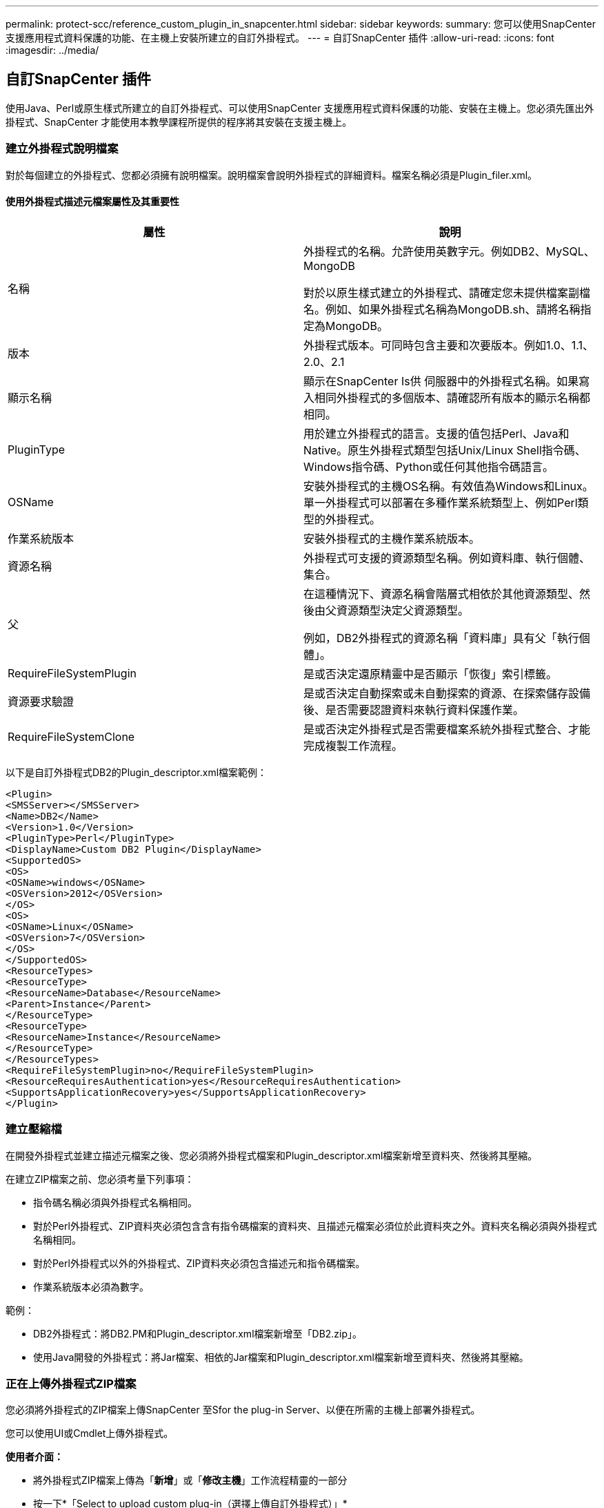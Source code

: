 ---
permalink: protect-scc/reference_custom_plugin_in_snapcenter.html 
sidebar: sidebar 
keywords:  
summary: 您可以使用SnapCenter 支援應用程式資料保護的功能、在主機上安裝所建立的自訂外掛程式。 
---
= 自訂SnapCenter 插件
:allow-uri-read: 
:icons: font
:imagesdir: ../media/




== 自訂SnapCenter 插件

使用Java、Perl或原生樣式所建立的自訂外掛程式、可以使用SnapCenter 支援應用程式資料保護的功能、安裝在主機上。您必須先匯出外掛程式、SnapCenter 才能使用本教學課程所提供的程序將其安裝在支援主機上。



=== 建立外掛程式說明檔案

對於每個建立的外掛程式、您都必須擁有說明檔案。說明檔案會說明外掛程式的詳細資料。檔案名稱必須是Plugin_filer.xml。



==== 使用外掛程式描述元檔案屬性及其重要性

|===
| 屬性 | 說明 


 a| 
名稱
 a| 
外掛程式的名稱。允許使用英數字元。例如DB2、MySQL、MongoDB

對於以原生樣式建立的外掛程式、請確定您未提供檔案副檔名。例如、如果外掛程式名稱為MongoDB.sh、請將名稱指定為MongoDB。



 a| 
版本
 a| 
外掛程式版本。可同時包含主要和次要版本。例如1.0、1.1、2.0、2.1



 a| 
顯示名稱
 a| 
顯示在SnapCenter Is供 伺服器中的外掛程式名稱。如果寫入相同外掛程式的多個版本、請確認所有版本的顯示名稱都相同。



 a| 
PluginType
 a| 
用於建立外掛程式的語言。支援的值包括Perl、Java和Native。原生外掛程式類型包括Unix/Linux Shell指令碼、Windows指令碼、Python或任何其他指令碼語言。



 a| 
OSName
 a| 
安裝外掛程式的主機OS名稱。有效值為Windows和Linux。單一外掛程式可以部署在多種作業系統類型上、例如Perl類型的外掛程式。



 a| 
作業系統版本
 a| 
安裝外掛程式的主機作業系統版本。



 a| 
資源名稱
 a| 
外掛程式可支援的資源類型名稱。例如資料庫、執行個體、集合。



 a| 
父
 a| 
在這種情況下、資源名稱會階層式相依於其他資源類型、然後由父資源類型決定父資源類型。

例如，DB2外掛程式的資源名稱「資料庫」具有父「執行個體」。



 a| 
RequireFileSystemPlugin
 a| 
是或否決定還原精靈中是否顯示「恢復」索引標籤。



 a| 
資源要求驗證
 a| 
是或否決定自動探索或未自動探索的資源、在探索儲存設備後、是否需要認證資料來執行資料保護作業。



 a| 
RequireFileSystemClone
 a| 
是或否決定外掛程式是否需要檔案系統外掛程式整合、才能完成複製工作流程。

|===
以下是自訂外掛程式DB2的Plugin_descriptor.xml檔案範例：

....
<Plugin>
<SMSServer></SMSServer>
<Name>DB2</Name>
<Version>1.0</Version>
<PluginType>Perl</PluginType>
<DisplayName>Custom DB2 Plugin</DisplayName>
<SupportedOS>
<OS>
<OSName>windows</OSName>
<OSVersion>2012</OSVersion>
</OS>
<OS>
<OSName>Linux</OSName>
<OSVersion>7</OSVersion>
</OS>
</SupportedOS>
<ResourceTypes>
<ResourceType>
<ResourceName>Database</ResourceName>
<Parent>Instance</Parent>
</ResourceType>
<ResourceType>
<ResourceName>Instance</ResourceName>
</ResourceType>
</ResourceTypes>
<RequireFileSystemPlugin>no</RequireFileSystemPlugin>
<ResourceRequiresAuthentication>yes</ResourceRequiresAuthentication>
<SupportsApplicationRecovery>yes</SupportsApplicationRecovery>
</Plugin>
....


=== 建立壓縮檔

在開發外掛程式並建立描述元檔案之後、您必須將外掛程式檔案和Plugin_descriptor.xml檔案新增至資料夾、然後將其壓縮。

在建立ZIP檔案之前、您必須考量下列事項：

* 指令碼名稱必須與外掛程式名稱相同。
* 對於Perl外掛程式、ZIP資料夾必須包含含有指令碼檔案的資料夾、且描述元檔案必須位於此資料夾之外。資料夾名稱必須與外掛程式名稱相同。
* 對於Perl外掛程式以外的外掛程式、ZIP資料夾必須包含描述元和指令碼檔案。
* 作業系統版本必須為數字。


範例：

* DB2外掛程式：將DB2.PM和Plugin_descriptor.xml檔案新增至「DB2.zip」。
* 使用Java開發的外掛程式：將Jar檔案、相依的Jar檔案和Plugin_descriptor.xml檔案新增至資料夾、然後將其壓縮。




=== 正在上傳外掛程式ZIP檔案

您必須將外掛程式的ZIP檔案上傳SnapCenter 至Sfor the plug-in Server、以便在所需的主機上部署外掛程式。

您可以使用UI或Cmdlet上傳外掛程式。

*使用者介面：*

* 將外掛程式ZIP檔案上傳為「*新增*」或「*修改主機*」工作流程精靈的一部分
* 按一下*「Select to upload custom plug-in（選擇上傳自訂外掛程式）」*


* PowerShell：*

* uple-SmPluginPackage Cmdlet
+
例如、PS-Ups>Upse-SmPluginPackage -AbsolutePath c：\DB2_1.zip

+
如需PowerShell Cmdlet的詳細資訊、請使用SnapCenter 支援程式指令程式說明或參閱Cmdlet參考資訊。



https://library.netapp.com/ecm/ecm_download_file/ECMLP2883300["《軟件指令程式參考指南》SnapCenter"^]。



=== 部署自訂外掛程式

上傳的自訂外掛程式現在可在*新增*和*修改主機*工作流程的所需主機上進行部署。您可以將多個版本的外掛程式上傳至SnapCenter 支援伺服器、也可以選擇要部署在特定主機上的版本。

如需如何上傳外掛程式的詳細資訊、請參閱： link:task_add_hosts_and_install_plug_in_packages_on_remote_hosts_scc.html["新增主機並在遠端主機上安裝外掛程式套件"]
